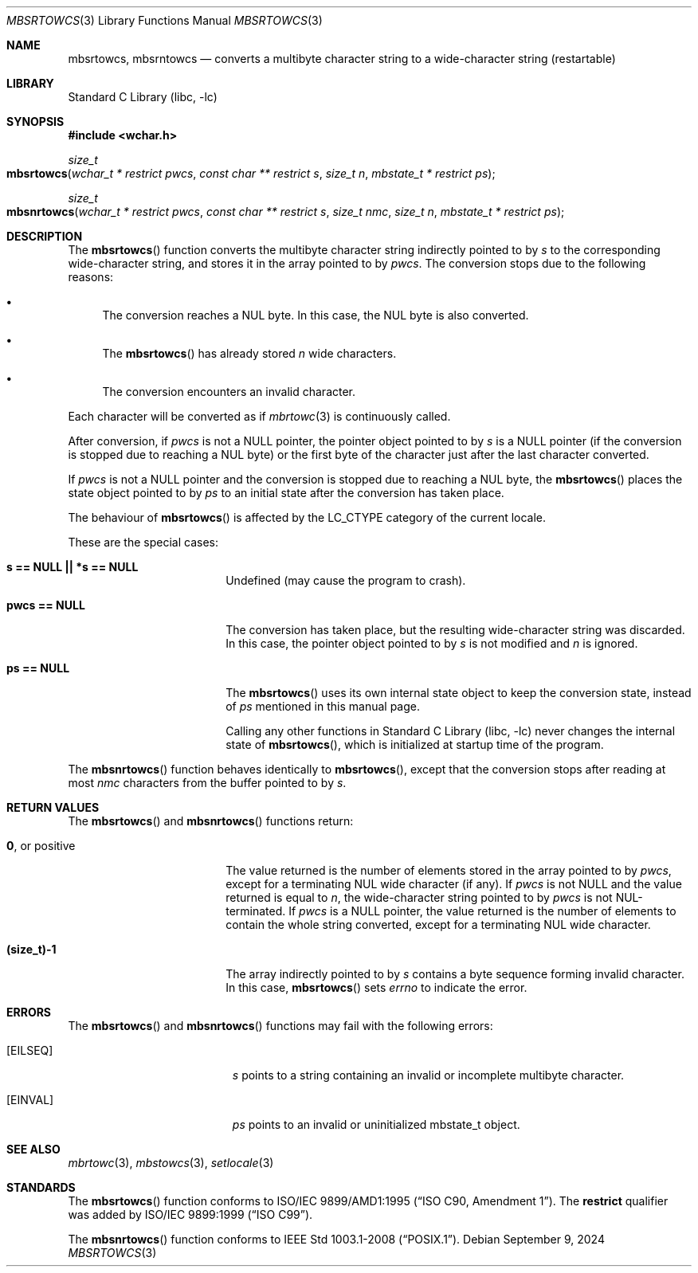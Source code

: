 .\" $NetBSD: mbsrtowcs.3,v 1.12.48.1 2024/10/11 17:35:46 martin Exp $
.\"
.\" Copyright (c)2002 Citrus Project,
.\" All rights reserved.
.\"
.\" Redistribution and use in source and binary forms, with or without
.\" modification, are permitted provided that the following conditions
.\" are met:
.\" 1. Redistributions of source code must retain the above copyright
.\"    notice, this list of conditions and the following disclaimer.
.\" 2. Redistributions in binary form must reproduce the above copyright
.\"    notice, this list of conditions and the following disclaimer in the
.\"    documentation and/or other materials provided with the distribution.
.\"
.\" THIS SOFTWARE IS PROVIDED BY THE AUTHOR AND CONTRIBUTORS ``AS IS'' AND
.\" ANY EXPRESS OR IMPLIED WARRANTIES, INCLUDING, BUT NOT LIMITED TO, THE
.\" IMPLIED WARRANTIES OF MERCHANTABILITY AND FITNESS FOR A PARTICULAR PURPOSE
.\" ARE DISCLAIMED.  IN NO EVENT SHALL THE AUTHOR OR CONTRIBUTORS BE LIABLE
.\" FOR ANY DIRECT, INDIRECT, INCIDENTAL, SPECIAL, EXEMPLARY, OR CONSEQUENTIAL
.\" DAMAGES (INCLUDING, BUT NOT LIMITED TO, PROCUREMENT OF SUBSTITUTE GOODS
.\" OR SERVICES; LOSS OF USE, DATA, OR PROFITS; OR BUSINESS INTERRUPTION)
.\" HOWEVER CAUSED AND ON ANY THEORY OF LIABILITY, WHETHER IN CONTRACT, STRICT
.\" LIABILITY, OR TORT (INCLUDING NEGLIGENCE OR OTHERWISE) ARISING IN ANY WAY
.\" OUT OF THE USE OF THIS SOFTWARE, EVEN IF ADVISED OF THE POSSIBILITY OF
.\" SUCH DAMAGE.
.\"
.Dd September 9, 2024
.Dt MBSRTOWCS 3
.Os
.\" ----------------------------------------------------------------------
.Sh NAME
.Nm mbsrtowcs ,
.Nm mbsrntowcs
.Nd converts a multibyte character string to a wide-character string \
(restartable)
.\" ----------------------------------------------------------------------
.Sh LIBRARY
.Lb libc
.\" ----------------------------------------------------------------------
.Sh SYNOPSIS
.
.In wchar.h
.
.Ft size_t
.Fo mbsrtowcs
.Fa "wchar_t * restrict pwcs"
.Fa "const char ** restrict s"
.Fa "size_t n"
.Fa "mbstate_t * restrict ps"
.Fc
.
.Ft size_t
.Fo mbsnrtowcs
.Fa "wchar_t * restrict pwcs"
.Fa "const char ** restrict s"
.Fa "size_t nmc"
.Fa "size_t n"
.Fa "mbstate_t * restrict ps"
.Fc
.
.\" ----------------------------------------------------------------------
.Sh DESCRIPTION
The
.Fn mbsrtowcs
function converts the multibyte character string indirectly pointed to
by
.Fa s
to the corresponding wide-character string, and stores it in the
array pointed to by
.Fa pwcs .
The conversion stops due to the following reasons:
.Bl -bullet
.It
The conversion reaches a NUL byte.
In this case, the NUL byte is also converted.
.It
The
.Fn mbsrtowcs
has already stored
.Fa n
wide characters.
.It
The conversion encounters an invalid character.
.El
.Pp
Each character will be converted as if
.Xr mbrtowc 3
is continuously called.
.Pp
After conversion,
if
.Fa pwcs
is not a NULL pointer,
the pointer object pointed to by
.Fa s
is a NULL pointer
.Pq if the conversion is stopped due to reaching a NUL byte
or the first byte of the character just after the last character
converted.
.Pp
If
.Fa pwcs
is not a NULL pointer and the conversion is stopped due to reaching
a NUL byte, the
.Fn mbsrtowcs
places the state object pointed to by
.Fa ps
to an initial state after the conversion has taken place.
.Pp
The behaviour of
.Fn mbsrtowcs
is affected by the
.Dv LC_CTYPE
category of the current locale.
.Pp
These are the special cases:
.Bl -tag -width Li
.
.It Li "s == NULL || *s == NULL"
Undefined (may cause the program to crash).
.
.It Li "pwcs == NULL"
The conversion has taken place, but the resulting wide-character string
was discarded.
In this case, the pointer object pointed to by
.Fa s
is not modified and
.Fa n
is ignored.
.
.It Li "ps == NULL"
The
.Fn mbsrtowcs
uses its own internal state object to keep the conversion state,
instead of
.Fa ps
mentioned in this manual page.
.Pp
Calling any other functions in
.Lb libc
never changes the internal state of
.Fn mbsrtowcs ,
which is initialized at startup time of the program.
.El
.Pp
The
.Fn mbsnrtowcs
function behaves identically to
.Fn mbsrtowcs ,
except that the conversion stops after reading at most
.Fa nmc
characters from the buffer pointed to by
.Fa s .
.\" ----------------------------------------------------------------------
.Sh RETURN VALUES
The
.Fn mbsrtowcs
and
.Fn mbsnrtowcs
functions return:
.Bl -tag -width Li
.It Li 0 , No or positive
The value returned is the number of elements stored in the array
pointed to by
.Fa pwcs ,
except for a terminating NUL wide character (if any).
If
.Fa pwcs
is not
.Dv NULL
and the value returned is equal to
.Fa n ,
the wide-character string pointed to by
.Fa pwcs
is not NUL-terminated.
If
.Fa pwcs
is a NULL pointer, the value returned is the number of elements to contain
the whole string converted, except for a terminating NUL wide character.
.It Li "(size_t)-1"
The array indirectly pointed to by
.Fa s
contains a byte sequence forming invalid character.
In this case,
.Fn mbsrtowcs
sets
.Va errno
to indicate the error.
.El
.\" ----------------------------------------------------------------------
.Sh ERRORS
The
.Fn mbsrtowcs
and
.Fn mbsnrtowcs
functions may fail with the following errors:
.Bl -tag -width Er
.It Bq Er EILSEQ
.Fa s
points to a string containing an invalid or incomplete multibyte
character.
.It Bq Er EINVAL
.Fa ps
points to an invalid or uninitialized mbstate_t object.
.El
.\" ----------------------------------------------------------------------
.Sh SEE ALSO
.Xr mbrtowc 3 ,
.Xr mbstowcs 3 ,
.Xr setlocale 3
.\" ----------------------------------------------------------------------
.Sh STANDARDS
The
.Fn mbsrtowcs
function conforms to
.St -isoC-amd1 .
The
.Li restrict
qualifier was added by
.St -isoC-99 .
.Pp
The
.Fn mbsnrtowcs
function conforms to
.St -p1003.1-2008 .

